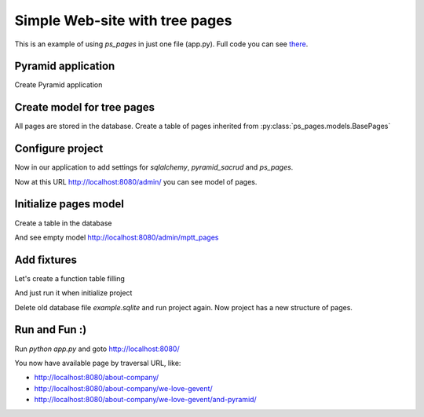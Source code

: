 .. _simple_tutorial:

Simple Web-site with tree pages
===============================

This is an example of using `ps_pages` in just one file (app.py).
Full code you can see `there <https://github.com/ITCase/ps_pages/blob/master/example/>`_.

Pyramid application
-------------------

Create Pyramid application

.. code-block:: python
    :linenos:

    from wsgiref.simple_server import make_server

    from pyramid.config import Configurator
    from pyramid.response import Response


    def hello_world(request):
        return Response('<a href="/admin/">Admin</a><br />' +
                        '<br /><a href="about-company">About company page</a>')


    def get_app():
        config = Configurator()

        config.add_route('hello', '/')
        config.add_view(hello_world, route_name='hello')

        return config.make_wsgi_app()

    if __name__ == '__main__':
        app = get_app()
        server = make_server('0.0.0.0', 8080, app)
        server.serve_forever()

Create model for tree pages
---------------------------

All pages are stored in the database.
Create a table of pages inherited from :py:class:`ps_pages.models.BasePages`

.. code-block:: python
    :linenos:
    :emphasize-lines: 6-34

    from wsgiref.simple_server import make_server

    from pyramid.config import Configurator
    from pyramid.response import Response

    from sqlalchemy.ext.declarative import declarative_base
    from sqlalchemy import Column, Integer

    from sacrud.common import TableProperty
    from ps_pages.models import BasePages

    Base = declarative_base()


    class MPTTPages(BasePages, Base):
        __tablename__ = "mptt_pages"

        id = Column('id', Integer, primary_key=True)

        @TableProperty
        def sacrud_list_col(cls):
            col = cls.columns
            return [col.name, col.level, col.tree_id,
                    col.parent_id, col.left, col.right]

        @TableProperty
        def sacrud_detail_col(cls):
            col = cls.columns
            return [('', [col.name, col.slug, col.description, col.visible]),
                    ('Redirection', [col.redirect_url, col.redirect_page,
                                    col.redirect_type]),
                    ('SEO', [col.seo_title, col.seo_keywords, col.seo_description,
                            col.seo_metatags])
                    ]


    def hello_world(request):
        return Response('<a href="/admin/">Admin</a><br />' +
                        '<br /><a href="about-company">About company page</a>')


    def get_app():
        config = Configurator()

        config.add_route('hello', '/')
        config.add_view(hello_world, route_name='hello')

        return config.make_wsgi_app()

    if __name__ == '__main__':
        app = get_app()
        server = make_server('0.0.0.0', 8080, app)
        server.serve_forever()

Configure project
-----------------

Now in our application to add settings for `sqlalchemy`, `pyramid_sacrud`
and `ps_pages`.

.. code-block:: python
    :linenos:
    :emphasize-lines: 1-5, 10,11, 16-18, 20-24, 26-29

    from sqlalchemy import engine_from_config
    from sqlalchemy.orm import scoped_session, sessionmaker
    from zope.sqlalchemy import ZopeTransactionExtension

    DBSession = scoped_session(sessionmaker(extension=ZopeTransactionExtension()))


    def get_app():
        config = Configurator()
        settings = config.registry.settings
        settings['sqlalchemy.url'] = "sqlite:///example.sqlite"

        config.add_route('hello', '/')
        config.add_view(hello_world, route_name='hello')

        # Database
        engine = engine_from_config(settings)
        DBSession.configure(bind=engine)

        # SACRUD
        settings['pyramid_sacrud.models'] = (('Pages', [MPTTPages]), )
        config.include('pyramid_sacrud', route_prefix='/admin')

        # sacrud_pages - put it after all routes
        settings['ps_pages.model_locations'] = 'app:MPTTPages'
        config.include("ps_pages")

        return config.make_wsgi_app()

Now at this URL http://localhost:8080/admin/ you can see model of pages.

.. image:: _static/img/tutorial/admin.png

Initialize pages model
----------------------

Create a table in the database

.. no-code-block:: python
    :linenos:
    :emphasize-lines: 11-16

    import transaction

    ...

    def get_app():
        ...
        # Database
        engine = engine_from_config(settings)
        DBSession.configure(bind=engine)

        # initialize
        try:
            MPTTPages.__table__.create(engine)
            transaction.commit()
        except Exception as e:
            print e

        ...

And see empty model http://localhost:8080/admin/mptt_pages

.. image:: _static/img/tutorial/empty_model.png


Add fixtures
------------

Let's create a function table filling

.. code-block:: python
    :linenos:

    def add_fixture(model, fixtures, session):
        """
        Add fixtures to database.

        Example::

        hashes = ({'foo': {'foo': 'bar', '1': '2'}}, {'foo': {'test': 'data'}})
        add_fixture(TestHSTORE, hashes)
        """
        for fixture in fixtures:
            session.add(model(**fixture))


    def add_mptt_tree(session):
        session.query(MPTTPages).delete()
        transaction.commit()
        tree1 = (
            {'id': '1', 'slug': 'about-company', 'name': 'About company', 'visible': True, 'parent_id': None},
            {'id': '2', 'slug': 'we-love-gevent', 'name': u'We ♥ gevent', 'visible': True, 'parent_id': '1'},
            {'id': '3', 'slug': 'and-pyramid', 'name': 'And Pyramid', 'visible': True, 'parent_id': '2'},
            {'id': '4', 'slug': 'our-history', 'name': 'Our history', 'visible': False, 'parent_id': '1'},
            {'id': '5', 'slug': 'foo', 'name': 'foo', 'visible': True, 'parent_id': '4'},
            {'id': '6', 'slug': 'kompania-itcase', 'name': u'компания ITCase', 'visible': False, 'parent_id': '4'},
            {'id': '7', 'slug': 'our-strategy', 'name': 'Our strategy', 'visible': True, 'parent_id': '1'},
            {'id': '8', 'slug': 'wordwide', 'name': 'Wordwide', 'visible': True, 'parent_id': '7'},
            {'id': '9', 'slug': 'technology', 'name': 'Technology', 'visible': False, 'parent_id': '8'},
            {'id': '10', 'slug': 'what-we-do', 'name': 'What we do', 'visible': True, 'parent_id': '7'},
            {'id': '11', 'slug': 'at-a-glance', 'name': 'at a glance', 'visible': True, 'parent_id': '10'},
        )

        tree2 = (
            {'id': '12', 'slug': 'foo12', 'name': 'foo12', 'visible': True, 'parent_id': None, 'tree_id': '2'},
            {'id': '13', 'slug': 'foo13', 'name': 'foo13', 'visible': False, 'parent_id': '12', 'tree_id': '2'},
            {'id': '14', 'slug': 'foo14', 'name': 'foo14', 'visible': False, 'parent_id': '13', 'tree_id': '2'},
            {'id': '15', 'slug': 'foo15', 'name': 'foo15', 'visible': True, 'parent_id': '12', 'tree_id': '2'},
            {'id': '16', 'slug': 'foo16', 'name': 'foo16', 'visible': True, 'parent_id': '15', 'tree_id': '2'},
            {'id': '17', 'slug': 'foo17', 'name': 'foo17', 'visible': True, 'parent_id': '15', 'tree_id': '2'},
            {'id': '18', 'slug': 'foo18', 'name': 'foo18', 'visible': True, 'parent_id': '12', 'tree_id': '2'},
            {'id': '19', 'slug': 'foo19', 'name': 'foo19', 'visible': True, 'parent_id': '18', 'tree_id': '2'},
            {'id': '20', 'slug': 'foo20', 'name': 'foo20', 'visible': True, 'parent_id': '19', 'tree_id': '2'},
            {'id': '21', 'slug': 'foo21', 'name': 'foo21', 'visible': True, 'parent_id': '18', 'tree_id': '2'},
            {'id': '22', 'slug': 'foo22', 'name': 'foo22', 'visible': True, 'parent_id': '21', 'tree_id': '2'},
        )
        add_fixture(MPTTPages, tree1, session)
        add_fixture(MPTTPages, tree2, session)

And just run it when initialize project

.. no-code-block:: python
    :linenos:
    :emphasize-lines: 12

    ...

    def get_app():
        ...
        # Database
        engine = engine_from_config(settings)
        DBSession.configure(bind=engine)

        # initialize
        try:
            MPTTPages.__table__.create(engine)
            add_mptt_tree(DBSession)
            transaction.commit()
        except Exception as e:
            print e

        ...

Delete old database file `example.sqlite` and run project again.
Now project has a new structure of pages.

.. image:: _static/img/tutorial/filled_model.png

Run and Fun :)
--------------

Run `python app.py` and goto http://localhost:8080/

You now have available page by traversal URL, like:

* http://localhost:8080/about-company/
* http://localhost:8080/about-company/we-love-gevent/
* http://localhost:8080/about-company/we-love-gevent/and-pyramid/
